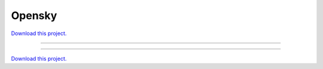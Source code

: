.. _gallery_opensky:

Opensky
_______

`Download this project. </assets/opensky.zip>`_

-------

.. notebook:: None ../../opensky/opensky.ipynb

-------

`Download this project. </assets/opensky.zip>`_